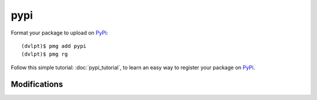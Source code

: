 pypi
====

Format your package to upload on PyPi_::

    (dvlpt)$ pmg add pypi
    (dvlpt)$ pmg rg

Follow this simple tutorial: :doc:`pypi_tutorial`, to learn an easy way to register
your package on PyPi_.

Modifications
-------------

.. raw:: html
    :file: modifications.html


.. _PyPi: https://pypi.python.org/pypi

